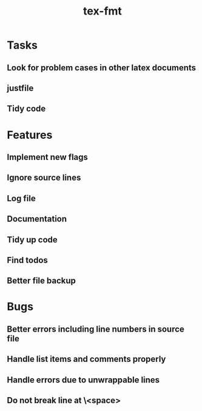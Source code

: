 #+title: tex-fmt
* Tasks
** Look for problem cases in other latex documents
** justfile
** Tidy code
* Features
** Implement new flags
** Ignore source lines
** Log file
** Documentation
** Tidy up code
** Find todos
** Better file backup
* Bugs
** Better errors including line numbers in source file
** Handle list items and comments properly
** Handle errors due to unwrappable lines
** Do not break line at \<space>

